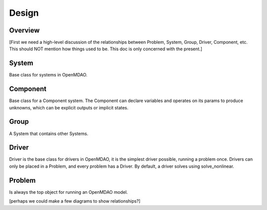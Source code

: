 .. _Design-Doc:

============
Design
============

Overview
--------

[First we need a high-level discussion of the relationships between Problem,
System, Group, Driver, Component, etc.  This should NOT mention how things used
to be.  This doc is only concerned with the present.]

System
------

Base class for systems in OpenMDAO.


Component
---------

Base class for a Component system. The Component can declare
variables and operates on its params to produce unknowns, which can be
explicit outputs or implicit states.

Group
------

A System that contains other Systems.

Driver
------

Driver is the base class for drivers in OpenMDAO, it is the simplest driver possible,
running a problem once. Drivers can only be placed in a
Problem, and every problem has a Driver.  By default, a driver solves using solve_nonlinear.


Problem
-------

Is always the top object for running an OpenMDAO model.


[perhaps we could make a few diagrams to show relationships?]

